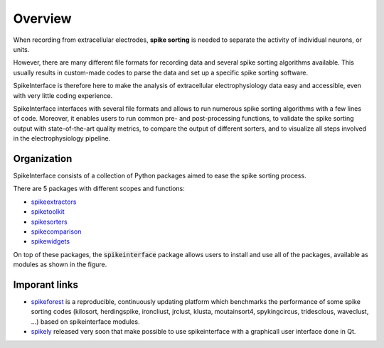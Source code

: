 Overview
========

When recording from extracellular electrodes, **spike sorting** is needed to separate the activity of individual
neurons, or units.

However, there are many different file formats for recording data and several spike sorting algorithms available. This
usually results in custom-made codes to parse the data and set up a specific spike sorting software.

SpikeInterface is therefore here to make the analysis of extracellular electrophysiology data easy and accessible, even
with very little coding experience.

SpikeInterface interfaces with several file formats and allows to run numerous spike sorting algorithms with a few lines
of code. Moreover, it enables users to run common pre- and post-processing functions, to validate the spike sorting
output with state-of-the-art quality metrics, to compare the output of different sorters, and to visualize all steps
involved in the electrophysiology pipeline.

Organization
------------

SpikeInterface consists of a collection of Python packages aimed to ease the spike sorting process.

There are 5 packages with different scopes and functions:

- `spikeextractors <https://github.com/SpikeInterface/spikeextractors/>`_
- `spiketoolkit <https://github.com/SpikeInterface/spiketoolkit/>`_
- `spikesorters <https://github.com/SpikeInterface/spikesorters/>`_
- `spikecomparison <https://github.com/SpikeInterface/spikecomparison/>`_
- `spikewidgets <https://github.com/SpikeInterface/spikewidgets/>`_

On top of these packages, the :code:`spikeinterface` package allows users to install and use all of the packages,
available as modules as shown in the figure.

.. image:: images/overview.png


Imporant links
--------------

- `spikeforest <https://spikeforest.flatironinstitute.org>`_ is a reproducible, continuously updating platform which
  benchmarks the performance of some spike sorting codes (kilosort, herdingspike, ironcliust, jrclust, klusta, moutainsort4,
  spykingcircus, tridesclous, waveclust, ...) based on spikeinterface modules.
- `spikely <https://github.com/SpikeInterface/spikely>`_ released very soon that make possible to use spikeinterface with
  a graphicall user interface done in Qt.
